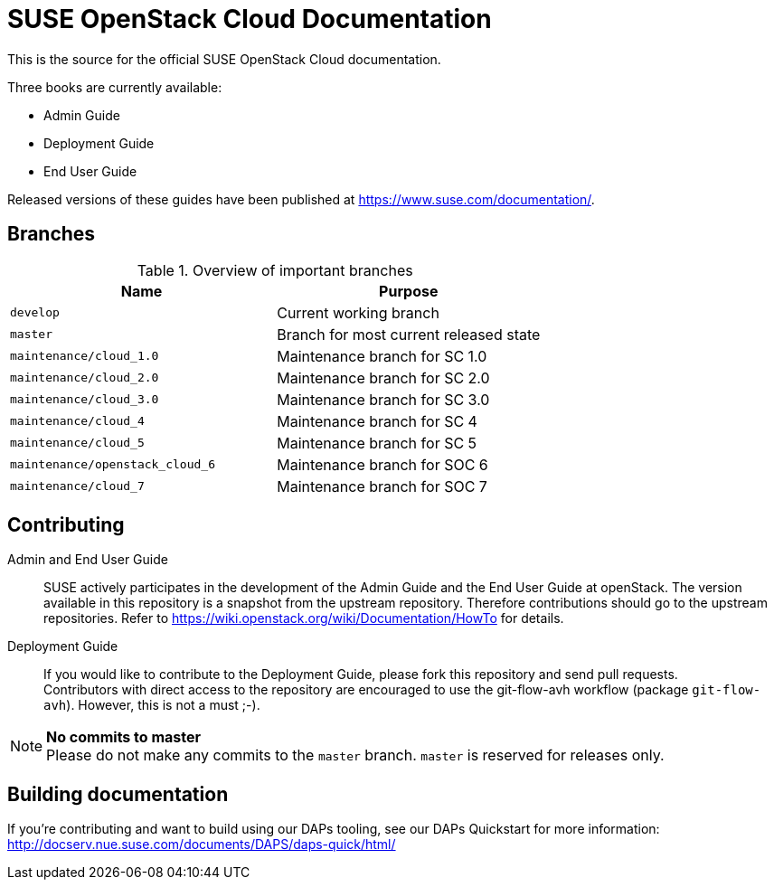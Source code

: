 SUSE OpenStack Cloud Documentation
==================================

This is the source for the official SUSE OpenStack Cloud documentation.

Three books are currently available:

* Admin Guide
* Deployment Guide
* End User Guide

Released versions of these guides have been published at
https://www.suse.com/documentation/.


Branches
--------


.Overview of important branches
[options="header"]
|============================================================
| Name                             | Purpose
| `develop`                        | Current working branch
| `master`                         | Branch for most current released state
| `maintenance/cloud_1.0`          | Maintenance branch for SC 1.0
| `maintenance/cloud_2.0`          | Maintenance branch for SC 2.0
| `maintenance/cloud_3.0`          | Maintenance branch for SC 3.0
| `maintenance/cloud_4`            | Maintenance branch for SC 4
| `maintenance/cloud_5`            | Maintenance branch for SC 5
| `maintenance/openstack_cloud_6`  | Maintenance branch for SOC 6
| `maintenance/cloud_7`            | Maintenance branch for SOC 7
|============================================================


Contributing
-------------

Admin and End User Guide::
	SUSE actively participates in the development of the Admin Guide and the End User Guide at openStack. The version available in this repository is a snapshot from the upstream repository. Therefore contributions should go to the upstream repositories. Refer to https://wiki.openstack.org/wiki/Documentation/HowTo for details.

Deployment Guide::
	If you would like to contribute to the Deployment Guide, please fork this repository and send pull requests. +
	Contributors with direct access to the repository are encouraged to use the git-flow-avh workflow (package `git-flow-avh`). However, this is not a must ;-).

.*No commits to master*
NOTE: Please do not make any commits to the `master` branch. `master` is reserved for releases only. 

Building documentation
----------------------

If you're contributing and want to build using our DAPs tooling, see our DAPs Quickstart for more information: http://docserv.nue.suse.com/documents/DAPS/daps-quick/html/
